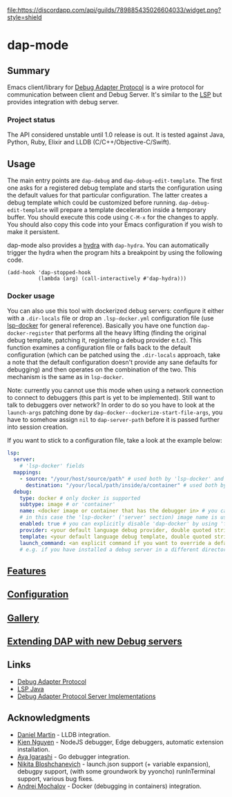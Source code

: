 [[https://melpa.org/#/dap-mode][file:https://melpa.org/packages/dap-mode-badge.svg]]
[[https://stable.melpa.org/#/dap-mode][file:https://stable.melpa.org/packages/dap-mode-badge.svg]]
[[http://spacemacs.org][file:https://cdn.rawgit.com/syl20bnr/spacemacs/442d025779da2f62fc86c2082703697714db6514/assets/spacemacs-badge.svg]]
[[https://github.com/emacs-lsp/dap-mode/actions][file:https://github.com/emacs-lsp/dap-mode/workflows/CI/badge.svg]]
[[https://discord.gg/swuxy5AAgT][file:https://discordapp.com/api/guilds/789885435026604033/widget.png?style=shield]]

* dap-mode
** Table of Contents :TOC_4_gh:noexport:
- [[#dap-mode][dap-mode]]
  - [[#summary][Summary]]
    - [[#project-status][Project status]]
  - [[#usage][Usage]]
    - [[#docker-usage][Docker usage]]
  - [[#features][Features]]
  - [[#configuration][Configuration]]
  - [[#gallery][Gallery]]
  - [[#extending-dap-with-new-debug-servers][Extending DAP with new Debug servers]]
  - [[#links][Links]]
  - [[#acknowledgments][Acknowledgments]]

** Summary
  Emacs client/library for [[https://microsoft.github.io/debug-adapter-protocol/][Debug Adapter Protocol]] is a wire protocol for
  communication between client and Debug Server. It's similar to the [[https://github.com/Microsoft/language-server-protocol][LSP]] but
  provides integration with debug server.
*** Project status
   The API considered unstable until 1.0 release is out. It is tested against
   Java, Python, Ruby, Elixir and LLDB (C/C++/Objective-C/Swift).
** Usage
  The main entry points are ~dap-debug~ and ~dap-debug-edit-template~. The first
  one asks for a registered debug template and starts the configuration using
  the default values for that particular configuration. The latter creates a
  debug template which could be customized before running.
  ~dap-debug-edit-template~ will prepare a template deceleration inside a
  temporary buffer. You should execute this code using ~C-M-x~ for the changes to
  apply. You should also copy this code into your Emacs configuration if you wish to
  make it persistent.

  dap-mode also provides a [[https://github.com/abo-abo/hydra][hydra]] with ~dap-hydra~. You can automatically trigger
  the hydra when the program hits a breakpoint by using the following code.
  
  #+BEGIN_SRC elisp 
  (add-hook 'dap-stopped-hook
            (lambda (arg) (call-interactively #'dap-hydra)))
  #+END_SRC
  
*** Docker usage
    You can also use this tool with dockerized debug servers: configure it either with a ~.dir-locals~ file
    or drop an ~.lsp-docker.yml~ configuration file (use [[https://github.com/emacs-lsp/lsp-docker][lsp-docker]] for general reference).
    Basically you have one function ~dap-docker-register~ that performs all the heavy lifting (finding the original debug template,
    patching it, registering a debug provider e.t.c). This function examines a configuration file or falls back to the default configuration
    (which can be patched using the ~.dir-locals~ approach, take a note that the default configuration doesn't provide any sane defaults for debugging)
    and then operates on the combination of the two. This mechanism is the same as in ~lsp-docker~.

    Note: currently you cannot use this mode when using a network connection to connect to debuggers (this part is yet to be implemented).
    Still want to talk to debuggers over network? In order to do so you have to look at the ~launch-args~ patching
    done by ~dap-docker--dockerize-start-file-args~, you have to somehow assign ~nil~ to ~dap-server-path~ before it is passed further into session creation.
    
    If you want to stick to a configuration file, take a look at the example below:
    
    #+begin_src yaml
    lsp:
      server:
        # 'lsp-docker' fields
      mappings:
        - source: "/your/host/source/path" # used both by 'lsp-docker' and 'dap-docker'
          destination: "/your/local/path/inside/a/container" # used both by 'lsp-docker' and 'dap-docker'
      debug:
        type: docker # only docker is supported
        subtype: image # or 'container'
        name: <docker image or container that has the debugger in> # you can omit this field
        # in this case the 'lsp-docker' ('server' section) image name is used
        enabled: true # you can explicitly disable 'dap-docker' by using 'false'
        provider: <your default language debug provider, double quoted string>
        template: <your default language debug template, double quoted string>
        launch_command: <an explicit command if you want to override a default one provided by the debug provider>
        # e.g. if you have installed a debug server in a different directory, not used with 'container' subtype debuggers
    #+end_src


** [[https://emacs-lsp.github.io/dap-mode/page/features/][Features]]
** [[https://emacs-lsp.github.io/dap-mode/page/configuration/][Configuration]]
** [[https://emacs-lsp.github.io/dap-mode/page/gallery][Gallery]]
** [[https://emacs-lsp.github.io/dap-mode/page/adding-debug-server][Extending DAP with new Debug servers]]
** Links
  - [[https://code.visualstudio.com/docs/extensionAPI/api-debugging][Debug Adapter Protocol]]
  - [[https://github.com/emacs-lsp/lsp-java][LSP Java]]
  - [[https://microsoft.github.io/debug-adapter-protocol/implementors/adapters/][Debug Adapter Protocol Server Implementations]]
** Acknowledgments
  - [[https://github.com/danielmartin][Daniel Martin]] - LLDB integration.
  - [[https://github.com/kiennq][Kien Nguyen]] - NodeJS debugger, Edge debuggers, automatic extension installation.
  - [[https://github.com/Ladicle][Aya Igarashi]] - Go debugger integration.
  - [[https://github.com/nbfalcon][Nikita Bloshchanevich]] - launch.json support (+ variable expansion), debugpy
    support, (with some groundwork by yyoncho) runInTerminal support, various
    bug fixes.
  - [[https://github.com/factyy][Andrei Mochalov]] - Docker (debugging in containers) integration.
